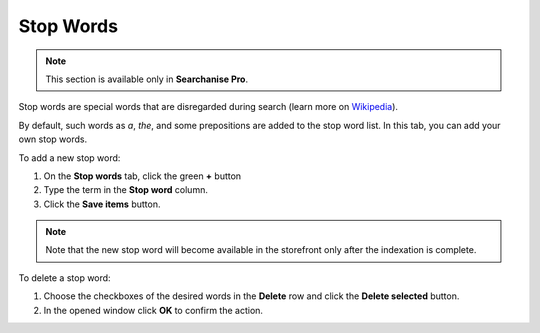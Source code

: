 **********
Stop Words
**********

.. note ::

    This section is available only in **Searchanise Pro**.

Stop words are special words that are disregarded during search (learn more on `Wikipedia <https://en.wikipedia.org/wiki/Stop_words>`_).

By default, such words as *a*, *the*, and some prepositions are added to the stop word list. In this tab, you can add your own stop words.

To add a new stop word:

1.  On the **Stop words** tab, click the green **+** button
2.  Type the term in the **Stop word** column.
3.  Click the **Save items** button.

.. note ::

    Note that the new stop word will become available in the storefront only after the indexation is complete.

To delete a stop word:

1.  Choose the checkboxes of the desired words in the **Delete** row and click the **Delete selected** button.
2.  In the opened window click **OK** to confirm the action.